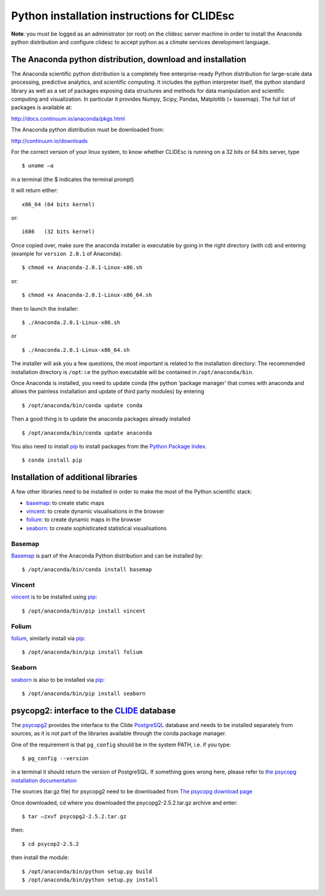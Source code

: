 Python installation instructions for CLIDEsc
============================================

**Note**: you must be logged as an administrator (or root) on the
clidesc server machine in order to install the Anaconda python
distribution and configure clidesc to accept python as a climate
services development language.

The Anaconda python distribution, download and installation
-----------------------------------------------------------

The Anaconda scientific python distribution is a completely free
enterprise-ready Python distribution for large-scale data processing,
predictive analytics, and scientific computing. It includes the python
interpreter itself, the python standard library as well as a set of
packages exposing data structures and methods for data manipulation and
scientific computing and visualization. In particular it provides Numpy,
Scipy, Pandas, Matplotlib (+ basemap). The full list of packages is
available at:

`http://docs.continuum.io/anaconda/pkgs.html <http://docs.continuum.io/anaconda/pkgs.html>`_

The Anaconda python distribution must be downloaded from:

`http://continuum.io/downloads <http://continuum.io/downloads>`_

For the correct version of your linux system, to know whether CLIDEsc is
running on a 32 bits or 64 bits server, type

::

    $ uname –a 

in a terminal (the $ indicates the terminal prompt)

It will return either:

::

    x86_64 (64 bits kernel)

or:

::

    i686   (32 bits kernel)

Once copied over, make sure the anaconda installer is executable by
going in the right directory (with cd) and entering (example for
``version 2.0.1`` of Anaconda):

::

    $ chmod +x Anaconda-2.0.1-Linux-x86.sh

or:

::

    $ chmod +x Anaconda-2.0.1-Linux-x86_64.sh

then to launch the installer:

::

    $ ./Anaconda.2.0.1-Linux-x86.sh

or

::

    $ ./Anaconda.2.0.1-Linux-x86_64.sh

The installer will ask you a few questions, the most important is
related to the installation directory: The recommended installation
directory is ``/opt``: i.e the python executable will be contained in
``/opt/anaconda/bin``.

Once Anaconda is installed, you need to update conda (the python
‘package manager’ that comes with anaconda and allows the painless
installation and update of third party modules) by entering

::

    $ /opt/anaconda/bin/conda update conda

Then a good thing is to update the anaconda packages already installed

::

    $ /opt/anaconda/bin/conda update anaconda

You also need to install `pip <https://github.com/pypa/pip>`_ to install
packages from the `Python Package Index <http://pypi.python.org/pypi>`_.

::

    $ conda install pip 

Installation of additional libraries
------------------------------------

A few other libraries need to be installed in order to make the most of
the Python scientific stack:

-  `basemap <http://matplotlib.org/basemap/>`_: to create static maps
-  `vincent <http://vincent.readthedocs.org/en/latest/>`_: to create
   dynamic visualisations in the browser
-  `folium <https://github.com/wrobstory/folium>`_: to create dynamic
   maps in the browser
-  `seaborn <http://web.stanford.edu/~mwaskom/software/seaborn/>`_: to
   create sophisticated statistical visualisations

Basemap
~~~~~~~

`Basemap <http://matplotlib.org/basemap/>`_ is part of the Anaconda
Python distribution and can be installed by:

::

    $ /opt/anaconda/bin/conda install basemap 

Vincent
~~~~~~~

`vincent <http://vincent.readthedocs.org/en/latest/>`_ is to be
installed using `pip <https://github.com/pypa/pip>`_:

::

    $ /opt/anaconda/bin/pip install vincent 

Folium
~~~~~~

`folium <https://github.com/wrobstory/folium>`_, similarly install via
`pip <https://github.com/pypa/pip>`_:

::

    $ /opt/anaconda/bin/pip install folium 

Seaborn
~~~~~~~

`seaborn <http://web.stanford.edu/~mwaskom/software/seaborn/>`_ is also
to be installed via `pip <https://github.com/pypa/pip>`_:

::

    $ /opt/anaconda/bin/pip install seaborn 

psycopg2: interface to the `CLIDE <http://www.bom.gov.au/climate/pacific/about-clide.shtml>`_ database
------------------------------------------------------------------------------------------------------

The `psycopg2 <http://initd.org/psycopg/>`_ provides the interface to
the Clide `PostgreSQL <http://www.postgresql.org/>`_ database and needs
to be installed separately from sources, as it is not part of the
libraries available through the conda package manager.

One of the requirement is that ``pg_config`` should be in the system
PATH, i.e. if you type:

::

    $ pg_config --version 

in a terminal it should return the version of PostgreSQL. If something
goes wrong here, please refer to `the psycopg installation
documentation <http://initd.org/psycopg/docs/install.html#install-from-source>`_

The sources (tar.gz file) for psycopg2 need to be downloaded from `The
psycopg download page <http://initd.org/psycopg/download/>`_

Once downloaded, cd where you downloaded the psycopg2-2.5.2.tar.gz
archive and enter:

::

    $ tar –zxvf psycopg2-2.5.2.tar.gz 

then:

::

    $ cd psycop2-2.5.2

then install the module:

::

    $ /opt/anaconda/bin/python setup.py build 
    $ /opt/anaconda/bin/python setup.py install

